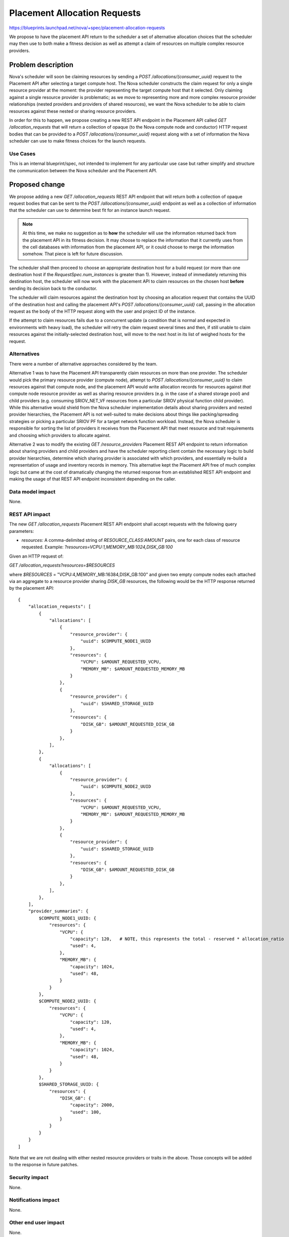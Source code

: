 ..
 This work is licensed under a Creative Commons Attribution 3.0 Unported
 License.

 http://creativecommons.org/licenses/by/3.0/legalcode

=============================
Placement Allocation Requests
=============================

https://blueprints.launchpad.net/nova/+spec/placement-allocation-requests

We propose to have the placement API return to the scheduler a set of
alternative allocation choices that the scheduler may then use to both make a
fitness decision as well as attempt a claim of resources on multiple complex
resource providers.

Problem description
===================

Nova's scheduler will soon be claiming resources by sending a `POST
/allocations/{consumer_uuid}` request to the Placement API after selecting a
target compute host. The Nova scheduler constructs the claim request for only a
single resource provider at the moment: the provider representing the target
compute host that it selected. Only claiming against a single resource provider
is problematic; as we move to representing more and more complex resource
provider relationships (nested providers and providers of shared resources), we
want the Nova scheduler to be able to claim resources against these nested or
sharing resource providers.

In order for this to happen, we propose creating a new REST API endpoint in the
Placement API called `GET /allocation_requests` that will return a collection
of opaque (to the Nova compute node and conductor) HTTP request bodies that can
be provided to a `POST /allocations/{consumer_uuid}` request along with a set
of information the Nova scheduler can use to make fitness choices for the
launch requests.

Use Cases
---------

This is an internal blueprint/spec, not intended to implement for any
particular use case but rather simplify and structure the communication between
the Nova scheduler and the Placement API.

Proposed change
===============

We propose adding a new `GET /allocation_requests` REST API endpoint that will
return both a collection of opaque request bodies that can be sent to the `POST
/allocations/{consumer_uuid}` endpoint as well as a collection of information
that the scheduler can use to determine best fit for an instance launch
request.

.. note:: At this time, we make no suggestion as to **how** the scheduler will
          use the information returned back from the placement API in its
          fitness decision. It may choose to replace the information that it
          currently uses from the cell databases with information from the
          placement API, or it could choose to merge the information somehow.
          That piece is left for future discussion.

The scheduler shall then proceed to choose an appropriate destination host for
a build request (or more than one destination host if the
`RequestSpec.num_instances` is greater than 1). However, instead of immediately
returning this destination host, the scheduler will now work with the placement
API to claim resources on the chosen host **before** sending its decision back
to the conductor.

The scheduler will claim resources against the destination host by choosing an
allocation request that contains the UUID of the destination host and calling
the placement API's `POST /allocations/{consumer_uuid}` call, passing in the
allocation request as the body of the HTTP request along with the user and
project ID of the instance.

If the attempt to claim resources fails due to a concurrent update (a condition
that is normal and expected in environments with heavy load), the scheduler
will retry the claim request several times and then, if still unable to claim
resources against the initially-selected destination host, will move to the
next host in its list of weighed hosts for the request.

Alternatives
------------

There were a number of alternative approaches considered by the team.

Alternative 1 was to have the Placement API transparently claim resources on
more than one provider. The scheduler would pick the primary resource provider
(compute node), attempt to `POST /allocations/{consumer_uuid}` to claim
resources against that compute node, and the placement API would write
allocation records for resources against *that* compute node resource provider
as well as sharing resource providers (e.g. in the case of a shared storage
pool) and child providers (e.g. consuming SRIOV_NET_VF resources from a
particular SRIOV physical function child provider). While this alternative
would shield from the Nova scheduler implementation details about sharing
providers and nested provider hierarchies, the Placement API is not well-suited
to make decisions about things like packing/spreading strategies or picking a
particular SRIOV PF for a target network function workload. Instead, the Nova
scheduler is responsible for sorting the list of providers it receives from the
Placement API that meet resource and trait requirements and choosing which
providers to allocate against.

Alternative 2 was to modify the existing `GET /resource_providers` Placement
REST API endpoint to return information about sharing providers and child
providers and have the scheduler reporting client contain the necessary logic
to build provider hierarchies, determine which sharing provider is associated
with which providers, and essentially re-build a representation of usage and
inventory records in memory. This alternative kept the Placement API free of
much complex logic but came at the cost of dramatically changing the returned
response from an established REST API endpoint and making the usage of that
REST API endpoint inconsistent depending on the caller.

Data model impact
-----------------

None.

REST API impact
---------------

The new `GET /allocation_requests` Placement REST API endpoint shall accept
requests with the following query parameters:

* `resources`: A comma-delimited string of `RESOURCE_CLASS:AMOUNT` pairs, one
  for each class of resource requested. Example:
  `?resources=VCPU:1,MEMORY_MB:1024,DISK_GB:100`

Given an HTTP request of:

`GET /allocation_requests?resources=$RESOURCES`

where `$RESOURCES` = "VCPU:4,MEMORY_MB:16384,DISK_GB:100" and given two empty
compute nodes each attached via an aggregate to a resource provider sharing
`DISK_GB` resources, the following would be the HTTP response returned by the
placement API::

    {
        "allocation_requests": [
            {
                "allocations": [
                    {
                        "resource_provider": {
                            "uuid": $COMPUTE_NODE1_UUID
                        },
                        "resources": {
                            "VCPU": $AMOUNT_REQUESTED_VCPU,
                            "MEMORY_MB": $AMOUNT_REQUESTED_MEMORY_MB
                        }
                    },
                    {
                        "resource_provider": {
                            "uuid": $SHARED_STORAGE_UUID
                        },
                        "resources": {
                            "DISK_GB": $AMOUNT_REQUESTED_DISK_GB
                        }
                    },
                ],
            },
            {
                "allocations": [
                    {
                        "resource_provider": {
                            "uuid": $COMPUTE_NODE2_UUID
                        },
                        "resources": {
                            "VCPU": $AMOUNT_REQUESTED_VCPU,
                            "MEMORY_MB": $AMOUNT_REQUESTED_MEMORY_MB
                        }
                    },
                    {
                        "resource_provider": {
                            "uuid": $SHARED_STORAGE_UUID
                        },
                        "resources": {
                            "DISK_GB": $AMOUNT_REQUESTED_DISK_GB
                        }
                    },
                ],
            },
        ],
        "provider_summaries": {
            $COMPUTE_NODE1_UUID: {
                "resources": {
                    "VCPU": {
                        "capacity": 120,   # NOTE, this represents the total - reserved * allocation_ratio
                        "used": 4,
                    },
                    "MEMORY_MB": {
                        "capacity": 1024,
                        "used": 48,
                    }
                }
            },
            $COMPUTE_NODE2_UUID: {
                "resources": {
                    "VCPU": {
                        "capacity": 120,
                        "used": 4,
                    },
                    "MEMORY_MB": {
                        "capacity": 1024,
                        "used": 48,
                    }
                }
            },
            $SHARED_STORAGE_UUID: {
                "resources": {
                    "DISK_GB": {
                        "capacity": 2000,
                        "used": 100,
                    }
                }
            }
        }
    ]

Note that we are not dealing with either nested resource providers or traits in
the above. Those concepts will be added to the response in future patches.

Security impact
---------------

None.

Notifications impact
--------------------

None.

Other end user impact
---------------------

None.

Performance Impact
------------------

Returning a list of allocation requests that all meet the Nova scheduler's
request for resources/traits and allowing the Nova scheduler to iterate over
these allocation requests, retrying them if a concurrent claim happens, should
actually increase the throughput of the Nova scheduler by reducing the amount
of time between resource constraint retries.

Other deployer impact
---------------------

The Placement service will need to be upgraded before the nova-scheduler
service.

Developer impact
----------------

None.

Implementation
==============

Assignee(s)
-----------

jaypipes

Work Items
----------

#. Implement the API logic in the Placement service with a new microversion.
#. Update the FilterScheduler driver to use the new Placement API.

Dependencies
============

* https://blueprints.launchpad.net/nova/+spec/shared-resources-pike

  Partially completed in Pike.

Testing
=======

Unit and in-tree functional tests. Integration testing will be covered by
existing Tempest testing.

Documentation Impact
====================

There should be good devref documentation written that describes in more
explicit detail what the placement service is responsible for and what the Nova
scheduler is responsible for, and how this new API call will be used to shared
information between placement and Nova scheduler.

References
==========

* Original straw-man proposal was developed on etherpad:

  http://etherpad.openstack.org/p/placement-allocations-straw-man

* Spec for claiming resources in the scheduler:

  https://specs.openstack.org/openstack/nova-specs/specs/pike/approved/placement-claims.html

History
=======

.. list-table:: Revisions
   :header-rows: 1

   * - Release Name
     - Description
   * - Pike
     - Introduced
